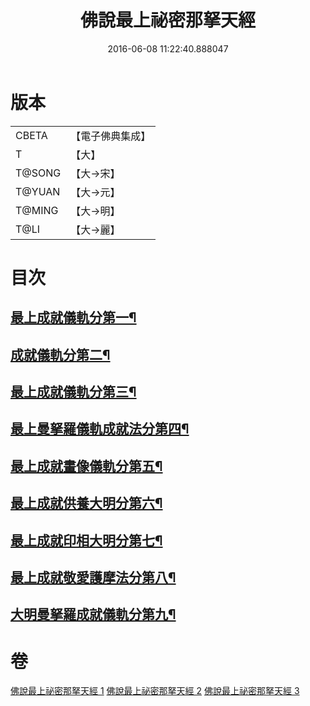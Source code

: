 #+TITLE: 佛說最上祕密那拏天經 
#+DATE: 2016-06-08 11:22:40.888047

* 版本
 |     CBETA|【電子佛典集成】|
 |         T|【大】     |
 |    T@SONG|【大→宋】   |
 |    T@YUAN|【大→元】   |
 |    T@MING|【大→明】   |
 |      T@LI|【大→麗】   |

* 目次
** [[file:KR6j0519_001.txt::001-0358a15][最上成就儀軌分第一¶]]
** [[file:KR6j0519_002.txt::002-0361b13][成就儀軌分第二¶]]
** [[file:KR6j0519_002.txt::002-0362b19][最上成就儀軌分第三¶]]
** [[file:KR6j0519_002.txt::002-0363a29][最上曼拏羅儀軌成就法分第四¶]]
** [[file:KR6j0519_002.txt::002-0363c28][最上成就畫像儀軌分第五¶]]
** [[file:KR6j0519_003.txt::003-0364a17][最上成就供養大明分第六¶]]
** [[file:KR6j0519_003.txt::003-0365a2][最上成就印相大明分第七¶]]
** [[file:KR6j0519_003.txt::003-0365b24][最上成就敬愛護摩法分第八¶]]
** [[file:KR6j0519_003.txt::003-0365c19][大明曼拏羅成就儀軌分第九¶]]

* 卷
[[file:KR6j0519_001.txt][佛說最上祕密那拏天經 1]]
[[file:KR6j0519_002.txt][佛說最上祕密那拏天經 2]]
[[file:KR6j0519_003.txt][佛說最上祕密那拏天經 3]]

